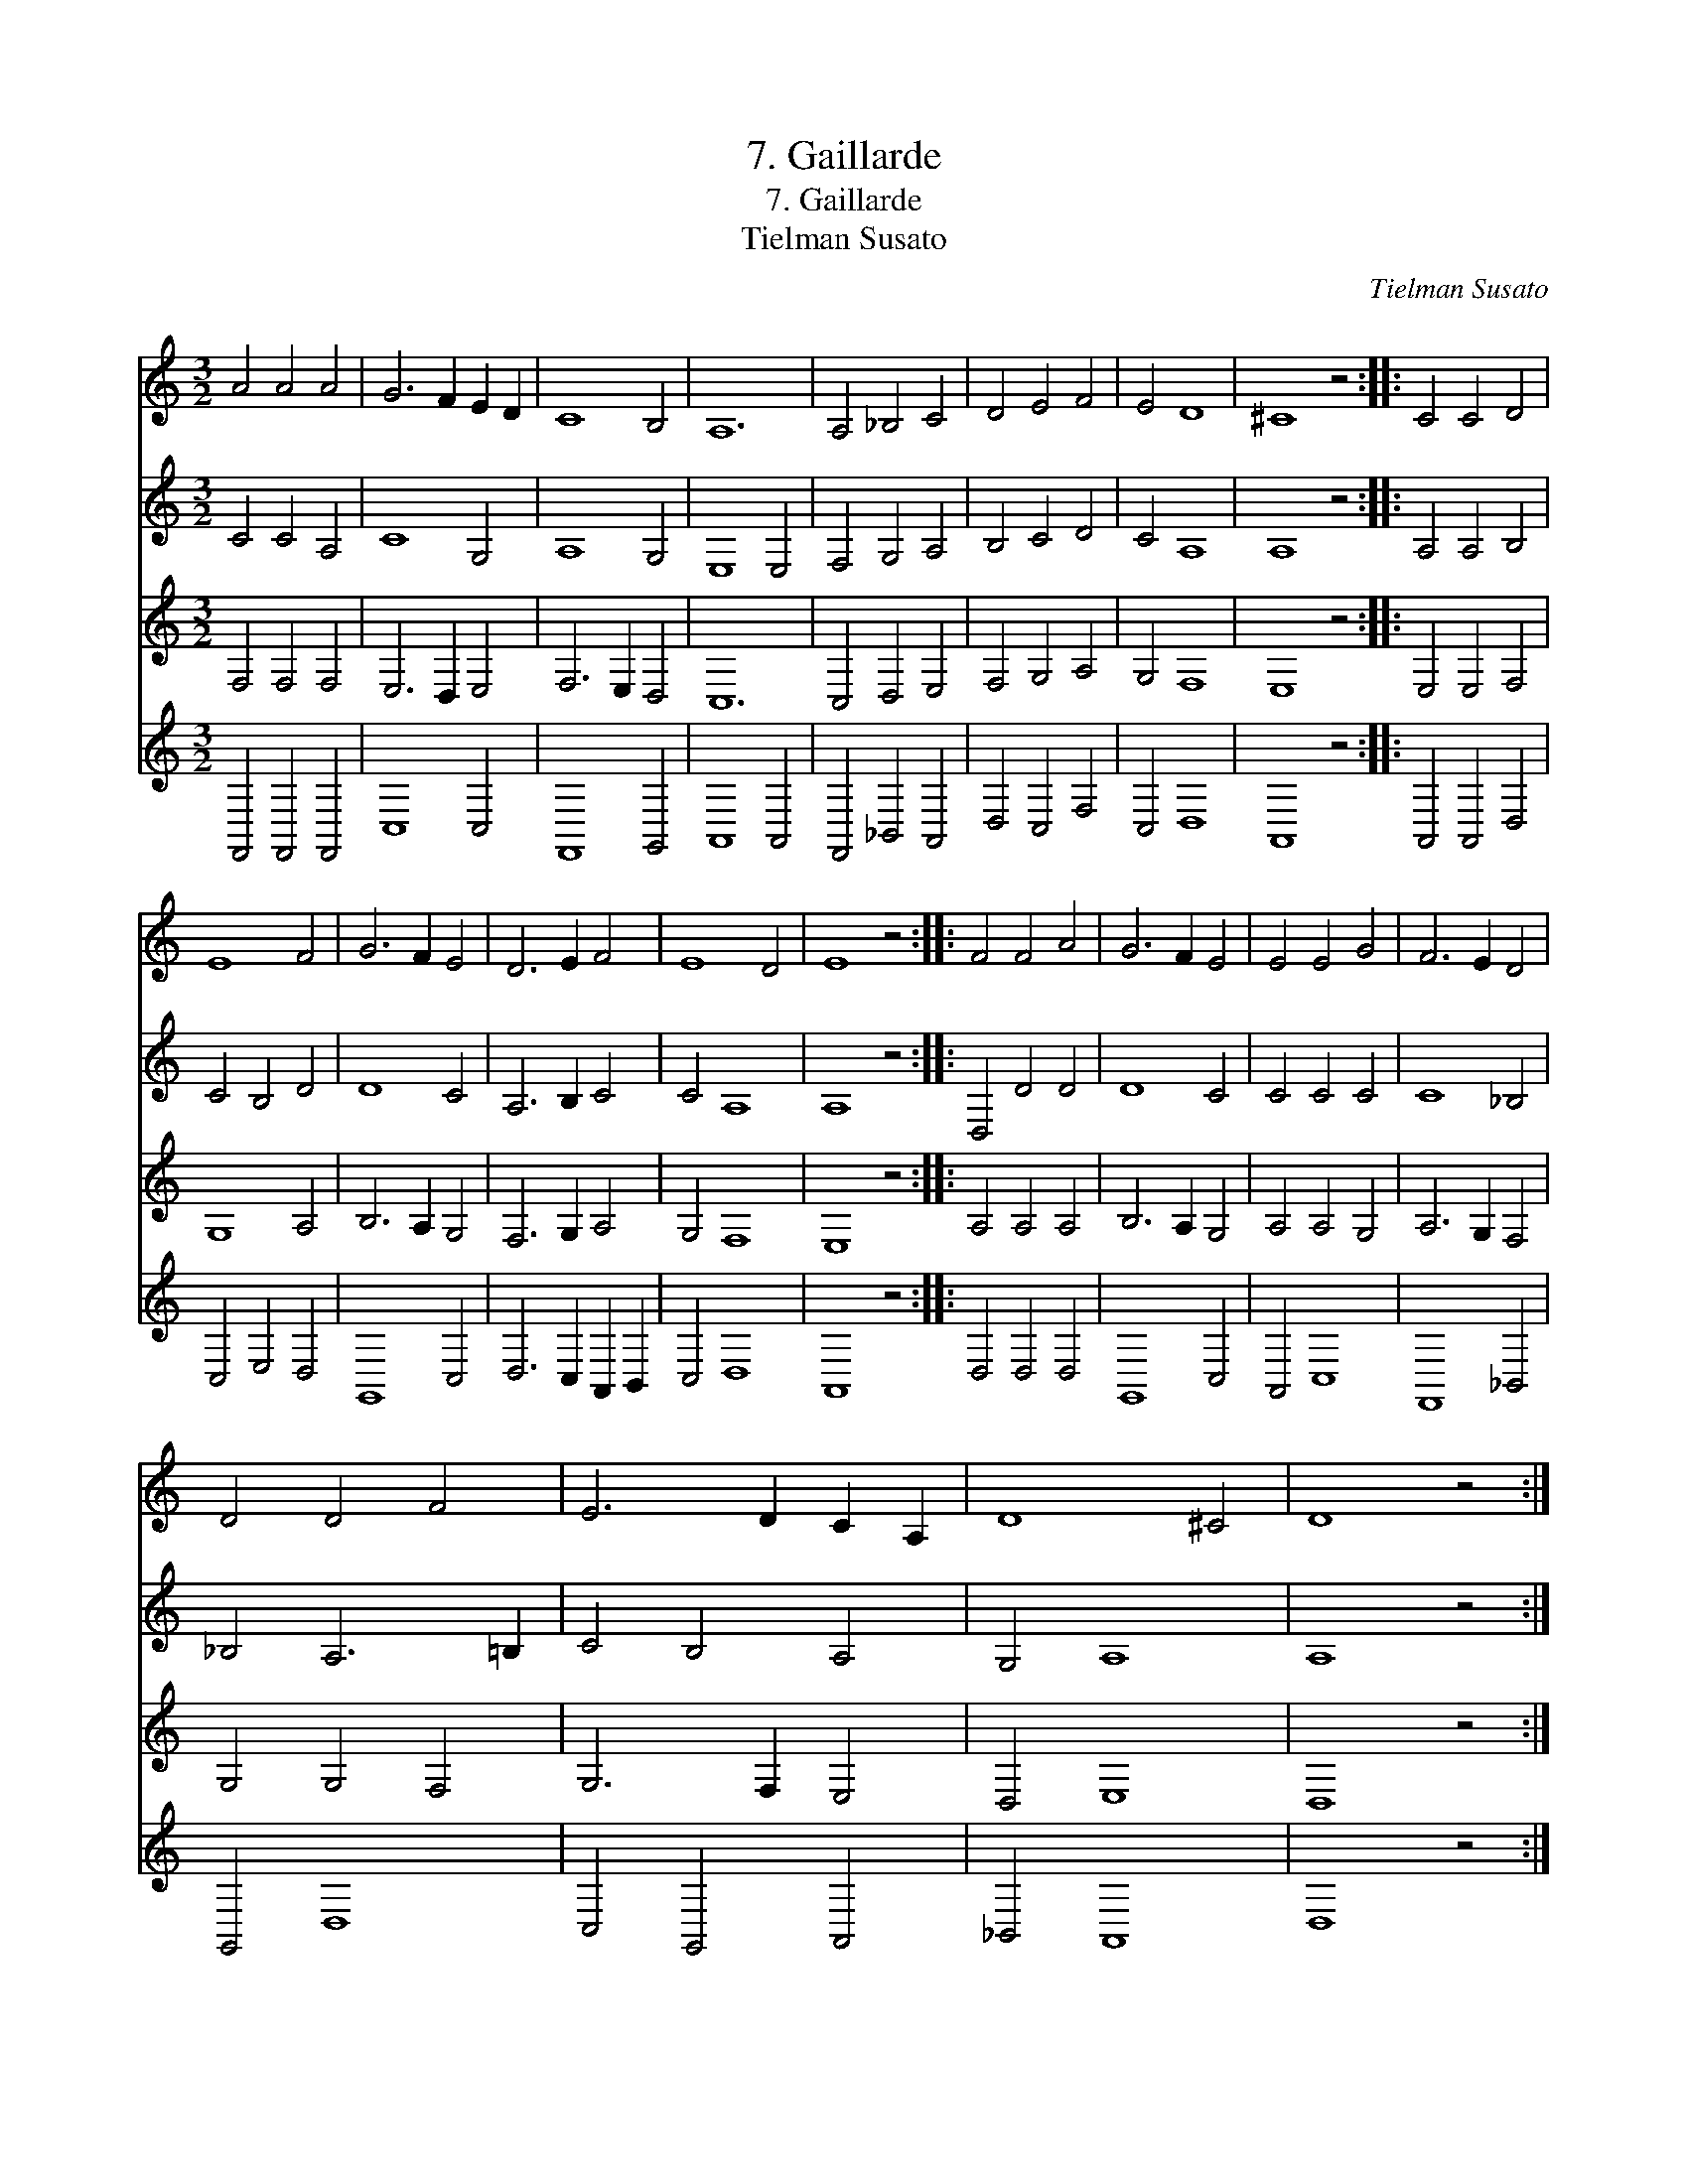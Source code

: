 X:1
T:7. Gaillarde
T:7. Gaillarde
T:Tielman Susato
C:Tielman Susato
%%score 1 2 3 4
L:1/8
M:3/2
K:C
V:1 treble 
V:2 treble 
V:3 treble 
V:4 treble 
V:1
 A4 A4 A4 | G6 F2 E2 D2 | C8 B,4 | A,12 | A,4 _B,4 C4 | D4 E4 F4 | E4 D8 | ^C8 z4 :: C4 C4 D4 | %9
 E8 F4 | G6 F2 E4 | D6 E2 F4 | E8 D4 | E8 z4 :: F4 F4 A4 | G6 F2 E4 | E4 E4 G4 | F6 E2 D4 | %18
 D4 D4 F4 | E6 D2 C2 A,2 | D8 ^C4 | D8 z4 :| %22
V:2
 C4 C4 A,4 | C8 G,4 | A,8 G,4 | E,8 E,4 | F,4 G,4 A,4 | B,4 C4 D4 | C4 A,8 | A,8 z4 :: %8
 A,4 A,4 B,4 | C4 B,4 D4 | D8 C4 | A,6 B,2 C4 | C4 A,8 | A,8 z4 :: D,4 D4 D4 | D8 C4 | C4 C4 C4 | %17
 C8 _B,4 | _B,4 A,6 =B,2 | C4 B,4 A,4 | G,4 A,8 | A,8 z4 :| %22
V:3
 F,4 F,4 F,4 | E,6 D,2 E,4 | F,6 E,2 D,4 | C,12 | C,4 D,4 E,4 | F,4 G,4 A,4 | G,4 F,8 | E,8 z4 :: %8
 E,4 E,4 F,4 | G,8 A,4 | B,6 A,2 G,4 | F,6 G,2 A,4 | G,4 F,8 | E,8 z4 :: A,4 A,4 A,4 | %15
 B,6 A,2 G,4 | A,4 A,4 G,4 | A,6 G,2 F,4 | G,4 G,4 F,4 | G,6 F,2 E,4 | D,4 E,8 | D,8 z4 :| %22
V:4
 F,,4 F,,4 F,,4 | C,8 C,4 | F,,8 G,,4 | A,,8 A,,4 | F,,4 _B,,4 A,,4 | D,4 C,4 F,4 | C,4 D,8 | %7
 A,,8 z4 :: A,,4 A,,4 D,4 | C,4 E,4 D,4 | G,,8 C,4 | D,6 C,2 A,,2 B,,2 | C,4 D,8 | A,,8 z4 :: %14
 D,4 D,4 D,4 | G,,8 C,4 | A,,4 C,8 | F,,8 _B,,4 | G,,4 D,8 | C,4 G,,4 A,,4 | _B,,4 A,,8 | D,8 z4 :| %22

